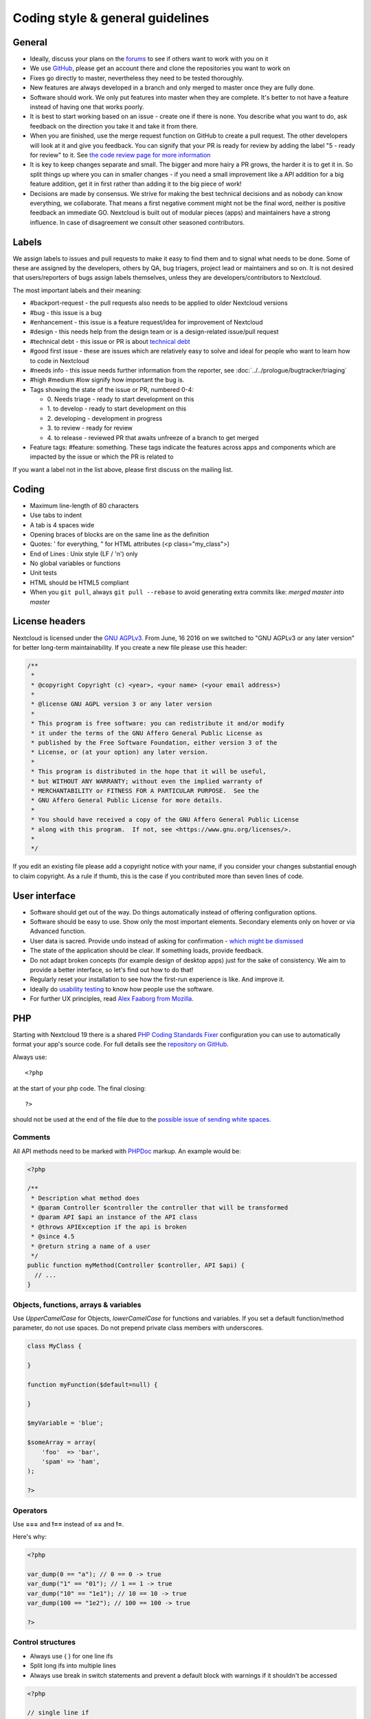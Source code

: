 =================================
Coding style & general guidelines
=================================

.. sectionauthor:: Bernhard Posselt <dev@bernhard-posselt.com>

General
-------

* Ideally, discuss your plans on the `forums <https://help.nextcloud.com>`_ to see if others want to work with you on it
* We use `GitHub <https://github.com/nextcloud>`_, please get an account there and clone the repositories you want to work on
* Fixes go directly to master, nevertheless they need to be tested thoroughly.
* New features are always developed in a branch and only merged to master once they are fully done.
* Software should work. We only put features into master when they are complete. It's better to not have a feature instead of having one that works poorly.
* It is best to start working based on an issue - create one if there is none. You describe what you want to do, ask feedback on the direction you take it and take it from there.
* When you are finished, use the merge request function on GitHub to create a pull request. The other developers will look at it and give you feedback. You can signify that your PR is ready for review by adding the label "5 - ready for review" to it. See `the code review page for more information <../prologue/bugtracker/codereviews.html>`_
* It is key to keep changes separate and small. The bigger and more hairy a PR grows, the harder it is to get it in. So split things up where you can in smaller changes - if you need a small improvement like a API addition for a big feature addition, get it in first rather than adding it to the big piece of work!
* Decisions are made by consensus. We strive for making the best technical decisions and as nobody can know everything, we collaborate. That means a first negative comment might not be the final word, neither is positive feedback an immediate GO. Nextcloud is built out of modular pieces (apps) and maintainers have a strong influence. In case of disagreement we consult other seasoned contributors.

Labels
------

We assign labels to issues and pull requests to make it easy to find them and to signal what needs to be done. Some of these are assigned by the developers, others by QA, bug triagers, project lead or maintainers and so on. It is not desired that users/reporters of bugs assign labels themselves, unless they are developers/contributors to Nextcloud.

The most important labels and their meaning:

* #backport-request - the pull requests also needs to be applied to older Nextcloud versions
* #bug - this issue is a bug
* #enhancement - this issue is a feature request/idea for improvement of Nextcloud
* #design - this needs help from the design team or is a design-related issue/pull request
* #technical debt - this issue or PR is about `technical debt <https://en.wikipedia.org/wiki/Technical_debt>`_
* #good first issue - these are issues which are relatively easy to solve and ideal for people who want to learn how to code in Nextcloud
* #needs info - this issue needs further information from the reporter, see :doc:`../../prologue/bugtracker/triaging`
* #high #medium #low signify how important the bug is.
* Tags showing the state of the issue or PR, numbered 0-4:

  * 0\. Needs triage - ready to start development on this
  * 1\. to develop - ready to start development on this
  * 2\. developing - development in progress
  * 3\. to review - ready for review
  * 4\. to release - reviewed PR that awaits unfreeze of a branch to get merged
* Feature tags: #feature: something. These tags indicate the features across apps and components which are impacted by the issue or which the PR is related to

If you want a label not in the list above, please first discuss on the mailing list.

Coding
------

* Maximum line-length of 80 characters
* Use tabs to indent
* A tab is 4 spaces wide
* Opening braces of blocks are on the same line as the definition
* Quotes: ' for everything, " for HTML attributes (<p class="my_class">)
* End of Lines : Unix style (LF / '\n') only
* No global variables or functions
* Unit tests
* HTML should be HTML5 compliant
* When you ``git pull``, always ``git pull --rebase`` to avoid generating extra commits like: *merged master into master*

License headers
---------------

Nextcloud is licensed under the `GNU AGPLv3 <https://www.gnu.org/licenses/agpl>`_. From June, 16 2016 on we switched to "GNU AGPLv3 or any later version" for better long-term maintainability. If you create a new file please use this header:

.. code-block:: php

  /**
   *
   * @copyright Copyright (c) <year>, <your name> (<your email address>)
   *
   * @license GNU AGPL version 3 or any later version
   *
   * This program is free software: you can redistribute it and/or modify
   * it under the terms of the GNU Affero General Public License as
   * published by the Free Software Foundation, either version 3 of the
   * License, or (at your option) any later version.
   *
   * This program is distributed in the hope that it will be useful,
   * but WITHOUT ANY WARRANTY; without even the implied warranty of
   * MERCHANTABILITY or FITNESS FOR A PARTICULAR PURPOSE.  See the
   * GNU Affero General Public License for more details.
   *
   * You should have received a copy of the GNU Affero General Public License
   * along with this program.  If not, see <https://www.gnu.org/licenses/>.
   *
   */

If you edit an existing file please add a copyright notice with your name, if you consider your changes substantial enough to claim copyright. As a rule if thumb, this is the case if you contributed more than seven lines of code.

User interface
--------------

* Software should get out of the way. Do things automatically instead of offering configuration options.
* Software should be easy to use. Show only the most important elements. Secondary elements only on hover or via Advanced function.
* User data is sacred. Provide undo instead of asking for confirmation - `which might be dismissed <http://www.alistapart.com/articles/neveruseawarning/>`_
* The state of the application should be clear. If something loads, provide feedback.
* Do not adapt broken concepts (for example design of desktop apps) just for the sake of consistency. We aim to provide a better interface, so let's find out how to do that!
* Regularly reset your installation to see how the first-run experience is like. And improve it.
* Ideally do `usability testing <http://jancborchardt.net/usability-in-free-software>`_ to know how people use the software.
* For further UX principles, read `Alex Faaborg from Mozilla <http://uxmag.com/articles/quantifying-usability>`_.

PHP
---

Starting with Nextcloud 19 there is a shared `PHP Coding Standards Fixer <https://github.com/FriendsOfPhp/PHP-CS-Fixer>`_ configuration you can use to automatically format your app's source code. For full details see the `repository on GitHub <https://github.com/nextcloud/coding-standard/>`_.

Always use::

  <?php

at the start of your php code. The final closing::

  ?>

should not be used at the end of the file due to the `possible issue of sending white spaces <https://stackoverflow.com/questions/4410704/php-closing-tag>`_.

Comments
^^^^^^^^
All API methods need to be marked with `PHPDoc <https://en.wikipedia.org/wiki/PHPDoc>`_ markup. An example would be:

.. code-block:: php

  <?php

  /**
   * Description what method does
   * @param Controller $controller the controller that will be transformed
   * @param API $api an instance of the API class
   * @throws APIException if the api is broken
   * @since 4.5
   * @return string a name of a user
   */
  public function myMethod(Controller $controller, API $api) {
    // ...
  }

Objects, functions, arrays & variables
^^^^^^^^^^^^^^^^^^^^^^^^^^^^^^^^^^^^^^

Use *UpperCamelCase* for Objects, *lowerCamelCase* for functions and variables. If you set
a default function/method parameter, do not use spaces. Do not prepend private
class members with underscores.

.. code-block:: javascript

  class MyClass {

  }

  function myFunction($default=null) {

  }

  $myVariable = 'blue';

  $someArray = array(
      'foo'  => 'bar',
      'spam' => 'ham',
  );

  ?>


Operators
^^^^^^^^^

Use **===** and **!==** instead of **==** and **!=**.

Here's why:

.. code-block:: php

  <?php

  var_dump(0 == "a"); // 0 == 0 -> true
  var_dump("1" == "01"); // 1 == 1 -> true
  var_dump("10" == "1e1"); // 10 == 10 -> true
  var_dump(100 == "1e2"); // 100 == 100 -> true

  ?>

Control structures
^^^^^^^^^^^^^^^^^^

* Always use { } for one line ifs
* Split long ifs into multiple lines
* Always use break in switch statements and prevent a default block with warnings if it shouldn't be accessed

.. code-block:: php

  <?php

  // single line if
  if ($myVar === 'hi') {
      $myVar = 'ho';
  } else {
      $myVar = 'bye';
  }

  // long ifs
  if (   $something === 'something'
      || $condition2
      && $condition3
  ) {
    // your code
  }

  // for loop
  for ($i = 0; $i < 4; $i++) {
      // your code
  }

  switch ($condition) {
      case 1:
          // action1
          break;

      case 2:
          // action2;
          break;

      default:
          // defaultaction;
          break;
  }

  ?>

Unit tests
^^^^^^^^^^

Unit tests must always extend the ``\Test\TestCase`` class, which takes care
of cleaning up the installation after the test.

If a test is run with multiple different values, a data provider must be used.
The name of the data provider method must not start with ``test`` and must end
with ``Data``.

.. code-block:: php

    <?php
    namespace Test;
    class Dummy extends \Test\TestCase {
        public function dummyData() {
            return array(
                array(1, true),
                array(2, false),
            );
        }

        /**
         * @dataProvider dummyData
         */
        public function testDummy($input, $expected) {
            $this->assertEquals($expected, \Dummy::method($input));
        }
    }


JavaScript
----------

There is a shared configuration for `eslint <https://eslint.org/>`_ that you can use to automatically format your Nextcloud apps's JavaScript code. It consists of two parts: a `config package <https://github.com/nextcloud/eslint-config>`_ that contains the formatting preferences and a `plugin <https://github.com/nextcloud/eslint-plugin>`_ to detect deprecated and removed APIs in your code. See their readmes for instructions.

* Use a :file:`js/main.js` or :file:`js/app.js` where your program is started
* Use **const** or **let** to limit variable to local scope
* Use JavaScript strict mode
* Use a global namespace object where you bind publicly used functions and objects to

**DO**:

.. code-block:: javascript

  // set up namespace for sharing across multiple files
  var MyApp = MyApp || {};

  (function(window, $, exports, undefined) {
      'use strict';

      // if this function or object should be global, attach it to the namespace
      exports.myGlobalFunction = function(params) {
          return params;
      };

  })(window, jQuery, MyApp);


**DONT** (Seriously):

.. code-block:: javascript

  // This does not only make everything global but you're programming
  // JavaScript like C functions with namespaces
  MyApp = {
      myFunction:function(params) {
          return params;
      },
      ...
  };

Objects & inheritance
^^^^^^^^^^^^^^^^^^^^^

Try to use OOP in your JavaScript to make your code reusable and flexible.

This is how you'd do inheritance in JavaScript:

.. code-block:: javascript

  // create parent object and bind methods to it
  var ParentObject = function(name) {
      this.name = name;
  };

  ParentObject.prototype.sayHello = function() {
      console.log(this.name);
  }


  // create childobject, call parents constructor and inherit methods
  var ChildObject = function(name, age) {
      ParentObject.call(this, name);
      this.age = age;
  };

  ChildObject.prototype = Object.create(ParentObject.prototype);

  // overwrite parent method
  ChildObject.prototype.sayHello = function() {
      // call parent method if you want to
      ParentObject.prototype.sayHello.call(this);
      console.log('childobject');
  };

  var child = new ChildObject('toni', 23);

  // prints:
  // toni
  // childobject
  child.sayHello();

Objects, functions & variables
^^^^^^^^^^^^^^^^^^^^^^^^^^^^^^

Use *UpperCamelCase* for Objects, *lowerCamelCase* for functions and variables.

.. code-block:: javascript

  var MyObject = function() {
      this.attr = "hi";
  };

  var myFunction = function() {
      return true;
  };

  var myVariable = 'blue';

  var objectLiteral = {
      value1: 'somevalue'
  };


Operators
^^^^^^^^^

Use **===** and **!==** instead of **==** and **!=**.

Here's why:

.. code-block:: javascript

  '' == '0'           // false
  0 == ''             // true
  0 == '0'            // true

  false == 'false'    // false
  false == '0'        // true

  false == undefined  // false
  false == null       // false
  null == undefined   // true

  ' \t\r\n ' == 0     // true

Control structures
^^^^^^^^^^^^^^^^^^

* Always use { } for one line ifs
* Split long ifs into multiple lines
* Always use break in switch statements and prevent a default block with warnings if it shouldn't be accessed

**DO**:

.. code-block:: javascript

  // single line if
  if (myVar === 'hi') {
      myVar = 'ho';
  } else {
      myVar = 'bye';
  }

  // long ifs
  if (   something === 'something'
      || condition2
      && condition3
  ) {
    // your code
  }

  // for loop
  for (var i = 0; i < 4; i++) {
      // your code
  }

  // switch
  switch (value) {

      case 'hi':
          // yourcode
          break;

      default:
          console.warn('Entered undefined default block in switch');
          break;
  }


CSS
---

Take a look at the `Writing Tactical CSS & HTML <https://www.youtube.com/watch?v=hou2wJCh3XE&feature=plcp>`_ video on YouTube.

Don't bind your CSS too much to your HTML structure and try to avoid IDs. Also try to make your CSS reusable by grouping common attributes into classes.

**DO**:

.. code-block:: css

  .list {
      list-style-type: none;
  }

  .list > .list_item {
      display: inline-block;
  }

  .important_list_item {
      color: red;
  }

**DON'T**:

.. code-block:: css

  #content .myHeader ul {
      list-style-type: none;
  }

  #content .myHeader ul li.list_item {
      color: red;
      display: inline-block;
  }

**TBD**
